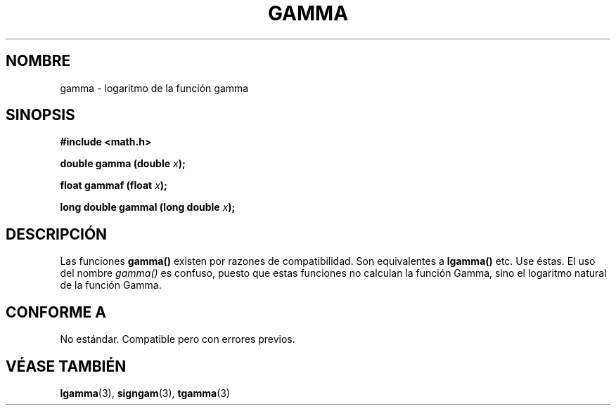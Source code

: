 .\" Copyright 2002 Walter Harms (walter.harms@informatik.uni-oldenburg.de)
.\" Distributed under GPL
.\" Based on glibc infopages
.TH GAMMA 3 "10 agosto 2002" "GNU" "funciones matemáticas de libc"
.SH NOMBRE
gamma \- logaritmo de la función gamma
.SH SINOPSIS
.B #include <math.h>
.sp
.BI "double gamma (double " x ");"
.sp
.BI "float gammaf (float " x ");"
.sp
.BI "long double gammal (long double " x ");"
.sp
.SH DESCRIPCIÓN
Las funciones
.B gamma()
existen por razones de compatibilidad. Son equivalentes a
.B lgamma() 
etc. Use éstas. El uso del nombre
.I gamma()
es confuso, puesto que estas funciones no calculan la función Gamma, sino el logaritmo
natural de la función Gamma.
.SH "CONFORME A"
No estándar. Compatible pero con errores previos.
.SH "VÉASE TAMBIÉN"
.BR lgamma (3),
.BR signgam (3),
.BR tgamma (3)
